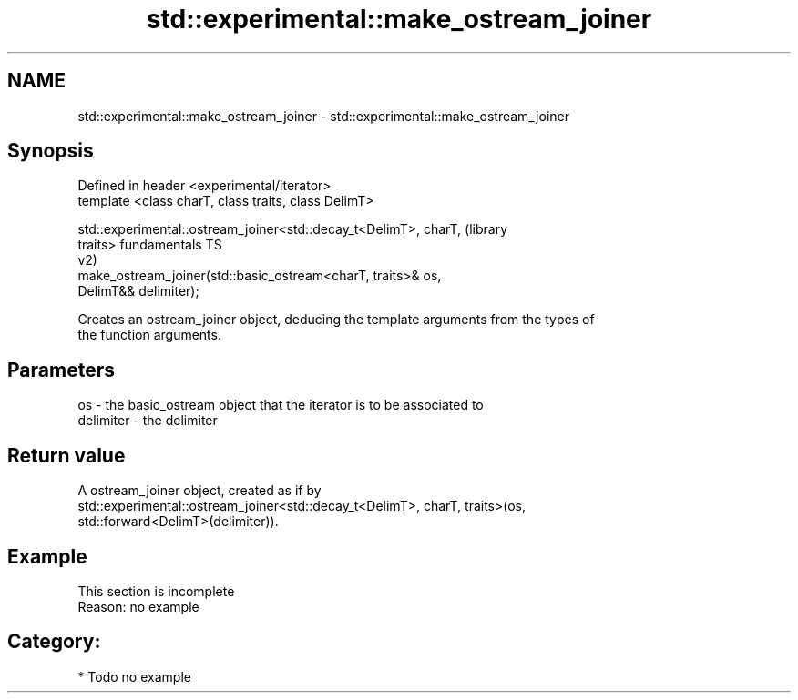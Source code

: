 .TH std::experimental::make_ostream_joiner 3 "2018.03.28" "http://cppreference.com" "C++ Standard Libary"
.SH NAME
std::experimental::make_ostream_joiner \- std::experimental::make_ostream_joiner

.SH Synopsis
   Defined in header <experimental/iterator>
   template <class charT, class traits, class DelimT>

   std::experimental::ostream_joiner<std::decay_t<DelimT>, charT,       (library
   traits>                                                              fundamentals TS
                                                                        v2)
       make_ostream_joiner(std::basic_ostream<charT, traits>& os,
   DelimT&& delimiter);

   Creates an ostream_joiner object, deducing the template arguments from the types of
   the function arguments.

.SH Parameters

   os        - the basic_ostream object that the iterator is to be associated to
   delimiter - the delimiter

.SH Return value

   A ostream_joiner object, created as if by
   std::experimental::ostream_joiner<std::decay_t<DelimT>, charT, traits>(os,
   std::forward<DelimT>(delimiter)).

.SH Example

    This section is incomplete
    Reason: no example

.SH Category:

     * Todo no example
